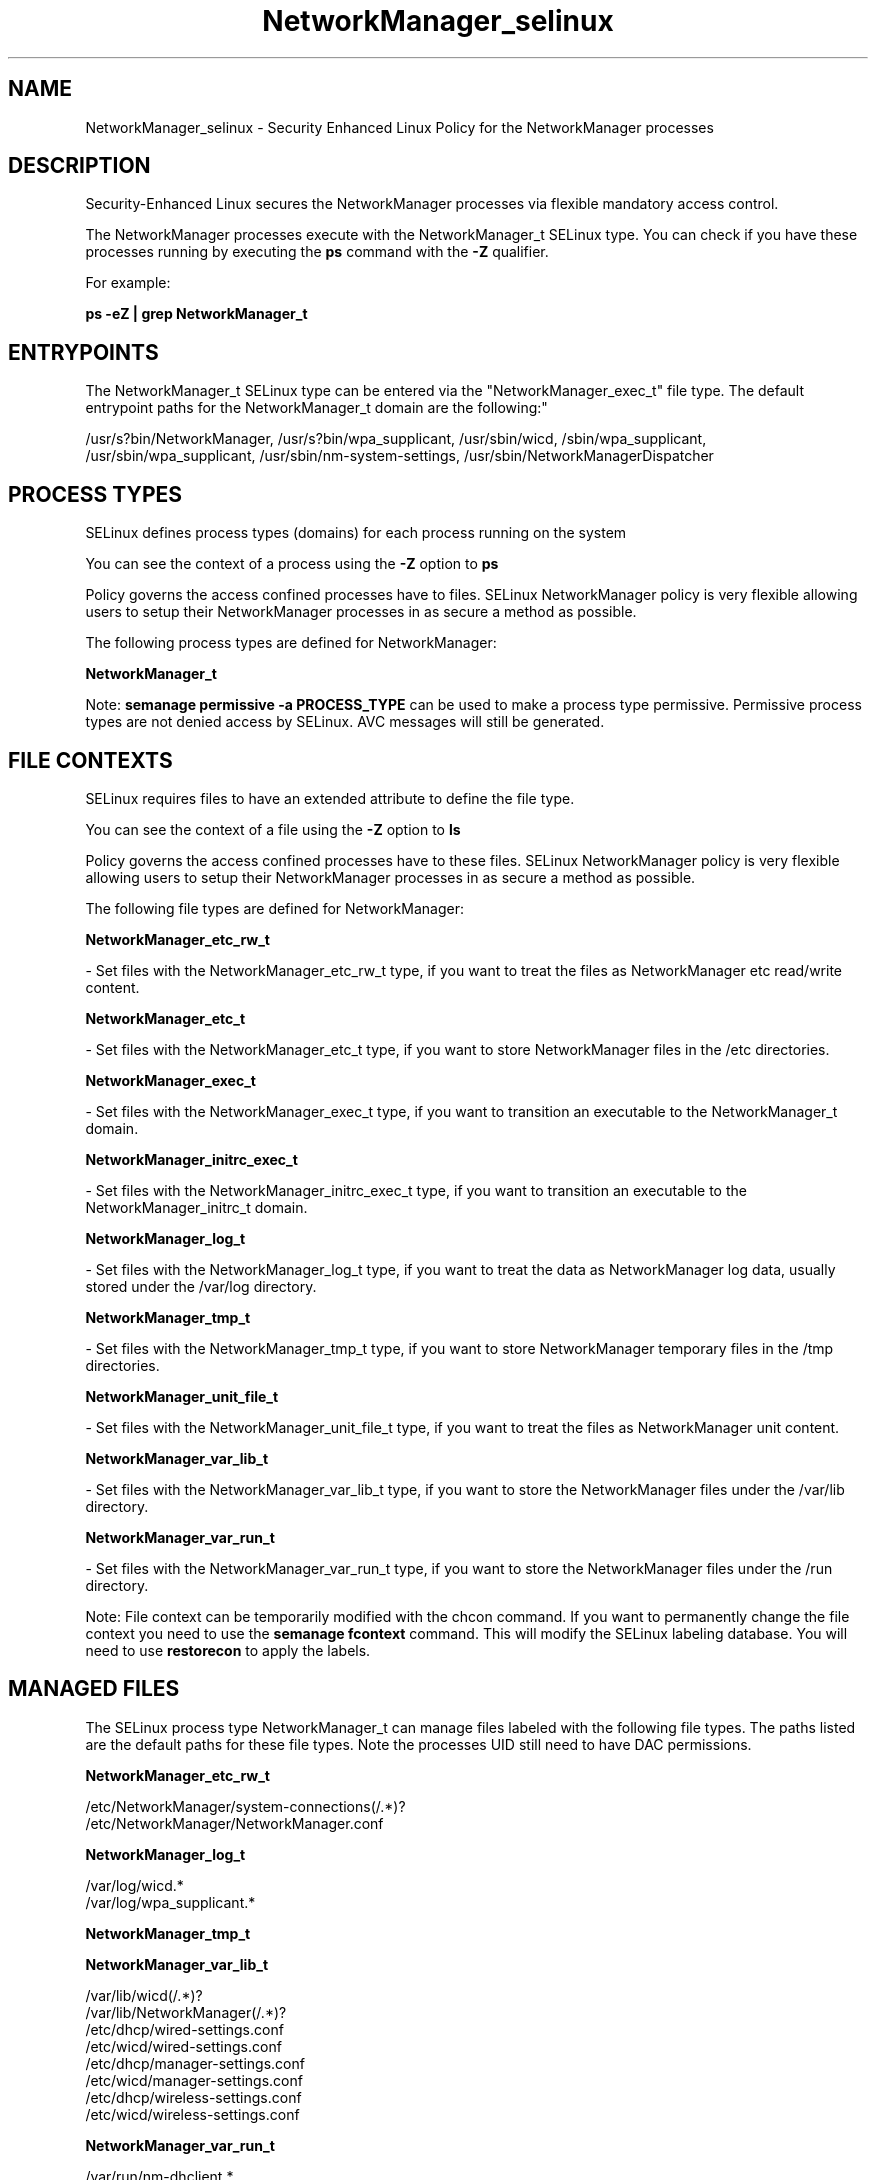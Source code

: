 .TH  "NetworkManager_selinux"  "8"  "12-10-19" "NetworkManager" "SELinux Policy documentation for NetworkManager"
.SH "NAME"
NetworkManager_selinux \- Security Enhanced Linux Policy for the NetworkManager processes
.SH "DESCRIPTION"

Security-Enhanced Linux secures the NetworkManager processes via flexible mandatory access control.

The NetworkManager processes execute with the NetworkManager_t SELinux type. You can check if you have these processes running by executing the \fBps\fP command with the \fB\-Z\fP qualifier. 

For example:

.B ps -eZ | grep NetworkManager_t


.SH "ENTRYPOINTS"

The NetworkManager_t SELinux type can be entered via the "NetworkManager_exec_t" file type.  The default entrypoint paths for the NetworkManager_t domain are the following:"

/usr/s?bin/NetworkManager, /usr/s?bin/wpa_supplicant, /usr/sbin/wicd, /sbin/wpa_supplicant, /usr/sbin/wpa_supplicant, /usr/sbin/nm-system-settings, /usr/sbin/NetworkManagerDispatcher
.SH PROCESS TYPES
SELinux defines process types (domains) for each process running on the system
.PP
You can see the context of a process using the \fB\-Z\fP option to \fBps\bP
.PP
Policy governs the access confined processes have to files. 
SELinux NetworkManager policy is very flexible allowing users to setup their NetworkManager processes in as secure a method as possible.
.PP 
The following process types are defined for NetworkManager:

.EX
.B NetworkManager_t 
.EE
.PP
Note: 
.B semanage permissive -a PROCESS_TYPE 
can be used to make a process type permissive. Permissive process types are not denied access by SELinux. AVC messages will still be generated.

.SH FILE CONTEXTS
SELinux requires files to have an extended attribute to define the file type. 
.PP
You can see the context of a file using the \fB\-Z\fP option to \fBls\bP
.PP
Policy governs the access confined processes have to these files. 
SELinux NetworkManager policy is very flexible allowing users to setup their NetworkManager processes in as secure a method as possible.
.PP 
The following file types are defined for NetworkManager:


.EX
.PP
.B NetworkManager_etc_rw_t 
.EE

- Set files with the NetworkManager_etc_rw_t type, if you want to treat the files as NetworkManager etc read/write content.


.EX
.PP
.B NetworkManager_etc_t 
.EE

- Set files with the NetworkManager_etc_t type, if you want to store NetworkManager files in the /etc directories.


.EX
.PP
.B NetworkManager_exec_t 
.EE

- Set files with the NetworkManager_exec_t type, if you want to transition an executable to the NetworkManager_t domain.


.EX
.PP
.B NetworkManager_initrc_exec_t 
.EE

- Set files with the NetworkManager_initrc_exec_t type, if you want to transition an executable to the NetworkManager_initrc_t domain.


.EX
.PP
.B NetworkManager_log_t 
.EE

- Set files with the NetworkManager_log_t type, if you want to treat the data as NetworkManager log data, usually stored under the /var/log directory.


.EX
.PP
.B NetworkManager_tmp_t 
.EE

- Set files with the NetworkManager_tmp_t type, if you want to store NetworkManager temporary files in the /tmp directories.


.EX
.PP
.B NetworkManager_unit_file_t 
.EE

- Set files with the NetworkManager_unit_file_t type, if you want to treat the files as NetworkManager unit content.


.EX
.PP
.B NetworkManager_var_lib_t 
.EE

- Set files with the NetworkManager_var_lib_t type, if you want to store the NetworkManager files under the /var/lib directory.


.EX
.PP
.B NetworkManager_var_run_t 
.EE

- Set files with the NetworkManager_var_run_t type, if you want to store the NetworkManager files under the /run directory.


.PP
Note: File context can be temporarily modified with the chcon command.  If you want to permanently change the file context you need to use the 
.B semanage fcontext 
command.  This will modify the SELinux labeling database.  You will need to use
.B restorecon
to apply the labels.

.SH "MANAGED FILES"

The SELinux process type NetworkManager_t can manage files labeled with the following file types.  The paths listed are the default paths for these file types.  Note the processes UID still need to have DAC permissions.

.br
.B NetworkManager_etc_rw_t

	/etc/NetworkManager/system-connections(/.*)?
.br
	/etc/NetworkManager/NetworkManager\.conf
.br

.br
.B NetworkManager_log_t

	/var/log/wicd.*
.br
	/var/log/wpa_supplicant.*
.br

.br
.B NetworkManager_tmp_t


.br
.B NetworkManager_var_lib_t

	/var/lib/wicd(/.*)?
.br
	/var/lib/NetworkManager(/.*)?
.br
	/etc/dhcp/wired-settings.conf
.br
	/etc/wicd/wired-settings.conf
.br
	/etc/dhcp/manager-settings.conf
.br
	/etc/wicd/manager-settings.conf
.br
	/etc/dhcp/wireless-settings.conf
.br
	/etc/wicd/wireless-settings.conf
.br

.br
.B NetworkManager_var_run_t

	/var/run/nm-dhclient.*
.br
	/var/run/NetworkManager(/.*)?
.br
	/var/run/wpa_supplicant(/.*)?
.br
	/var/run/NetworkManager\.pid
.br
	/var/run/nm-dns-dnsmasq\.conf
.br
	/var/run/wpa_supplicant-global
.br

.br
.B named_cache_t

	/var/named/data(/.*)?
.br
	/var/named/slaves(/.*)?
.br
	/var/named/dynamic(/.*)?
.br
	/var/named/chroot/var/tmp(/.*)?
.br
	/var/named/chroot/var/named/data(/.*)?
.br
	/var/named/chroot/var/named/slaves(/.*)?
.br
	/var/named/chroot/var/named/dynamic(/.*)?
.br

.br
.B net_conf_t

	/etc/ntpd?\.conf.*
.br
	/etc/hosts[^/]*
.br
	/etc/yp\.conf.*
.br
	/etc/denyhosts.*
.br
	/etc/hosts\.deny.*
.br
	/etc/resolv\.conf.*
.br
	/etc/ntp/step-tickers.*
.br
	/etc/sysconfig/networking(/.*)?
.br
	/etc/sysconfig/network-scripts(/.*)?
.br
	/etc/sysconfig/network-scripts/.*resolv\.conf
.br
	/etc/ethers
.br

.br
.B pppd_var_run_t

	/var/run/(i)?ppp.*pid[^/]*
.br
	/var/run/ppp(/.*)?
.br
	/var/run/pppd[0-9]*\.tdb
.br

.br
.B sysfs_t

	/sys(/.*)?
.br

.br
.B systemd_passwd_var_run_t

	/var/run/systemd/ask-password(/.*)?
.br
	/var/run/systemd/ask-password-block(/.*)?
.br

.SH NSSWITCH DOMAIN

.PP
If you want to allow users to resolve user passwd entries directly from ldap rather then using a sssd serve for the NetworkManager_t, you must turn on the authlogin_nsswitch_use_ldap boolean.

.EX
.B setsebool -P authlogin_nsswitch_use_ldap 1
.EE

.PP
If you want to allow confined applications to run with kerberos for the NetworkManager_t, you must turn on the kerberos_enabled boolean.

.EX
.B setsebool -P kerberos_enabled 1
.EE

.SH "COMMANDS"
.B semanage fcontext
can also be used to manipulate default file context mappings.
.PP
.B semanage permissive
can also be used to manipulate whether or not a process type is permissive.
.PP
.B semanage module
can also be used to enable/disable/install/remove policy modules.

.PP
.B system-config-selinux 
is a GUI tool available to customize SELinux policy settings.

.SH AUTHOR	
This manual page was auto-generated using 
.B "sepolicy manpage"
by Daniel J Walsh.

.SH "SEE ALSO"
selinux(8), NetworkManager(8), semanage(8), restorecon(8), chcon(1), sepolicy(8)
